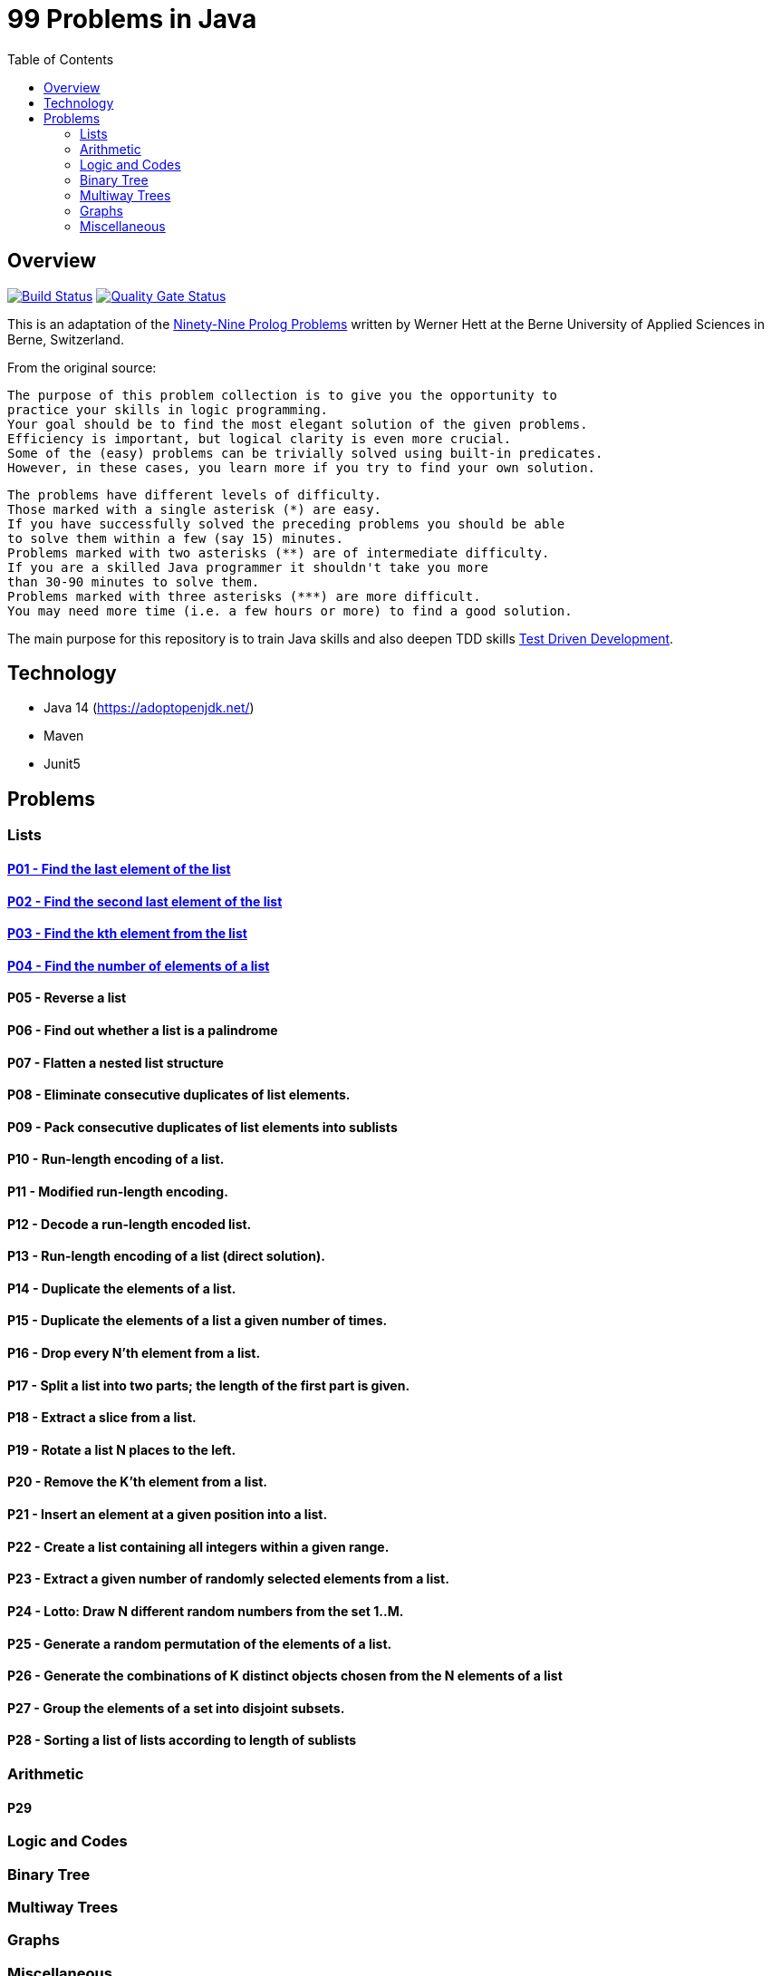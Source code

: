 = 99 Problems in Java
:toc:
:toclevels: 2

== Overview

image:https://travis-ci.org/Mishco/99-problems.svg?branch=master["Build Status", link="https://travis-ci.org/Mishco/99-problems"] image:https://sonarcloud.io/api/project_badges/measure?project=Mishco_99-problems&metric=alert_status[Quality Gate Status, link="https://sonarcloud.io/dashboard?id=Mishco_99-problems"]

This is an adaptation of the link:https://sites.google.com/site/prologsite/prolog-problems[Ninety-Nine Prolog Problems] written by Werner Hett at the Berne University of Applied Sciences in Berne, Switzerland.

From the original source:

    The purpose of this problem collection is to give you the opportunity to
    practice your skills in logic programming.
    Your goal should be to find the most elegant solution of the given problems.
    Efficiency is important, but logical clarity is even more crucial.
    Some of the (easy) problems can be trivially solved using built-in predicates.
    However, in these cases, you learn more if you try to find your own solution.

    The problems have different levels of difficulty.
    Those marked with a single asterisk (*) are easy.
    If you have successfully solved the preceding problems you should be able
    to solve them within a few (say 15) minutes.
    Problems marked with two asterisks (**) are of intermediate difficulty.
    If you are a skilled Java programmer it shouldn't take you more
    than 30-90 minutes to solve them.
    Problems marked with three asterisks (***) are more difficult.
    You may need more time (i.e. a few hours or more) to find a good solution.

The main purpose for this repository is to train Java skills and also deepen TDD skills link:https://martinfowler.com/bliki/TestDrivenDevelopment.html[Test Driven Development].

== Technology

* Java 14 (https://adoptopenjdk.net/)
* Maven
* Junit5

== Problems

=== Lists

==== link:/src/main/java/lists/P01.java[P01 - Find the last element of the list]

==== link:/src/main/java/lists/P02.java[P02 - Find the second last element of the list]

==== link:/src/main/java/lists/P03.java[P03 - Find the kth element from the list]

==== link:/src/main/java/lists/P04.java[P04 - Find the number of elements of a list]

==== P05 - Reverse a list
==== P06 - Find out whether a list is a palindrome
==== P07 - Flatten a nested list structure
==== P08 - Eliminate consecutive duplicates of list elements.
==== P09 - Pack consecutive duplicates of list elements into sublists
==== P10 - Run-length encoding of a list.
==== P11 - Modified run-length encoding.
==== P12 - Decode a run-length encoded list.
==== P13 - Run-length encoding of a list (direct solution).
==== P14 - Duplicate the elements of a list.
==== P15 - Duplicate the elements of a list a given number of times.
==== P16 - Drop every N'th element from a list.
==== P17 - Split a list into two parts; the length of the first part is given.
==== P18 - Extract a slice from a list.
==== P19 - Rotate a list N places to the left.
==== P20 - Remove the K'th element from a list.
==== P21 - Insert an element at a given position into a list.
==== P22 - Create a list containing all integers within a given range.
==== P23 - Extract a given number of randomly selected elements from a list.
==== P24 - Lotto: Draw N different random numbers from the set 1..M.
==== P25 - Generate a random permutation of the elements of a list.
==== P26 - Generate the combinations of K distinct objects chosen from the N elements of a list
==== P27 - Group the elements of a set into disjoint subsets.
==== P28 - Sorting a list of lists according to length of sublists

=== Arithmetic

==== P29

=== Logic and Codes

=== Binary Tree

=== Multiway Trees

=== Graphs

=== Miscellaneous




